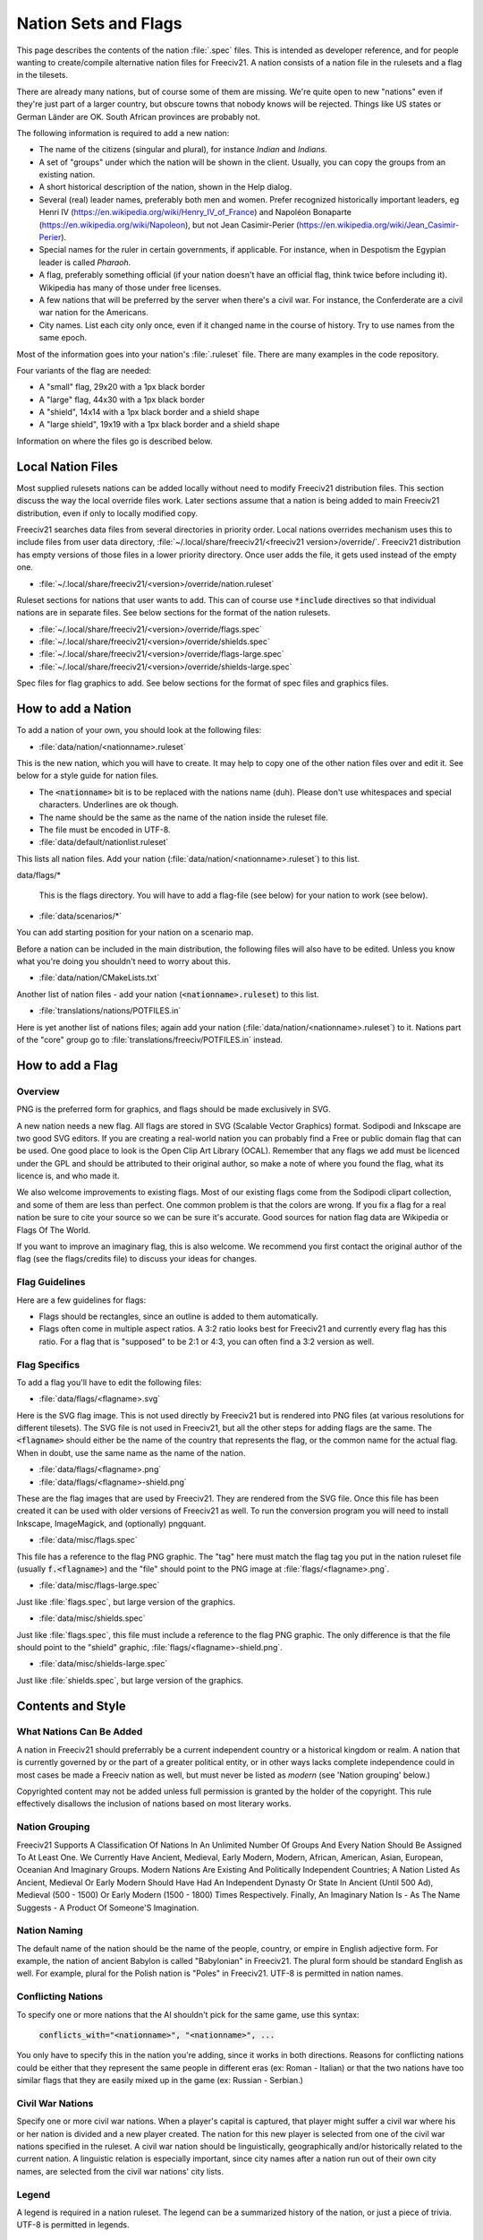 Nation Sets and Flags
*********************

This page describes the contents of the nation :file:`.spec` files. This is intended as developer reference,
and for people wanting to create/compile alternative nation files for Freeciv21. A nation consists of a nation
file in the rulesets and a flag in the tilesets.

There are already many nations, but of course some of them are missing. We're quite open to new "nations" even
if they're just part of a larger country, but obscure towns that nobody knows will be rejected. Things like US
states or German Länder are OK. South African provinces are probably not.

The following information is required to add a new nation:

* The name of the citizens (singular and plural), for instance `Indian` and `Indians`.
* A set of "groups" under which the nation will be shown in the client. Usually, you can copy the groups from
  an existing nation.
* A short historical description of the nation, shown in the Help dialog.
* Several (real) leader names, preferably both men and women. Prefer recognized historically important
  leaders, eg Henri IV (https://en.wikipedia.org/wiki/Henry_IV_of_France) and
  Napoléon Bonaparte (https://en.wikipedia.org/wiki/Napoleon), but not
  Jean Casimir-Perier (https://en.wikipedia.org/wiki/Jean_Casimir-Perier).
* Special names for the ruler in certain governments, if applicable. For instance, when in Despotism the
  Egypian leader is called *Pharaoh*.
* A flag, preferably something official (if your nation doesn't have an official flag, think twice before
  including it). Wikipedia has many of those under free licenses.
* A few nations that will be preferred by the server when there's a civil war. For instance, the Conferderate
  are a civil war nation for the Americans.
* City names. List each city only once, even if it changed name in the course of history. Try to use names
  from the same epoch.

Most of the information goes into your nation's :file:`.ruleset` file. There are many examples in the code
repository.

Four variants of the flag are needed:

* A "small" flag, 29x20 with a 1px black border
* A "large" flag, 44x30 with a 1px black border
* A "shield", 14x14 with a 1px black border and a shield shape
* A "large shield", 19x19 with a 1px black border and a shield shape

Information on where the files go is described below.

Local Nation Files
==================

Most supplied rulesets nations can be added locally without need to modify Freeciv21 distribution files. This
section discuss the way the local override files work. Later sections assume that a nation is being added to
main Freeciv21 distribution, even if only to locally modified copy.

Freeciv21 searches data files from several directories in priority order. Local nations overrides mechanism
uses this to include files from user data directory, :file:`~/.local/share/freeciv21/<freeciv21 version>/override/`.
Freeciv21 distribution has empty versions of those files in a lower priority directory. Once user adds the
file, it gets used instead of the empty one.

* :file:`~/.local/share/freeciv21/<version>/override/nation.ruleset`

Ruleset sections for nations that user wants to add. This can of course use :code:`*include` directives so
that individual nations are in separate files. See below sections for the format of the nation rulesets.

* :file:`~/.local/share/freeciv21/<version>/override/flags.spec`
* :file:`~/.local/share/freeciv21/<version>/override/shields.spec`
* :file:`~/.local/share/freeciv21/<version>/override/flags-large.spec`
* :file:`~/.local/share/freeciv21/<version>/override/shields-large.spec`

Spec files for flag graphics to add. See below sections for the format of spec files and graphics files.


How to add a Nation
===================

To add a nation of your own, you should look at the following files:

* :file:`data/nation/<nationname>.ruleset`

This is the new nation, which you will have to create. It may help to copy one of the other nation files over
and edit it. See below for a style guide for nation files.

* The :code:`<nationname>` bit is to be replaced with the nations name (duh). Please don't use whitespaces and
  special characters. Underlines are ok though.
* The name should be the same as the name of the nation inside the ruleset file.
* The file must be encoded in UTF-8.

* :file:`data/default/nationlist.ruleset`

This lists all nation files. Add your nation (:file:`data/nation/<nationname>.ruleset`) to this list.

data/flags/*

  This is the flags directory. You will have to add a flag-file
  (see below) for your nation to work (see below).

* :file:`data/scenarios/*`

You can add starting position for your nation on a scenario map.

Before a nation can be included in the main distribution, the following files will also have to be edited.
Unless you know what you're doing you shouldn't need to worry about this.

* :file:`data/nation/CMakeLists.txt`

Another list of nation files - add your nation (:code:`<nationname>.ruleset`) to this list.

* :file:`translations/nations/POTFILES.in`

Here is yet another list of nations files; again add your nation (:file:`data/nation/<nationname>.ruleset`) to
it.  Nations part of the "core" group go to :file:`translations/freeciv/POTFILES.in` instead.


How to add a Flag
=================

Overview
--------

PNG is the preferred form for graphics, and flags should be made exclusively in SVG.

A new nation needs a new flag. All flags are stored in SVG (Scalable Vector Graphics) format. Sodipodi and
Inkscape are two good SVG editors. If you are creating a real-world nation you can probably find a Free or
public domain flag that can be used. One good place to look is the Open Clip Art Library (OCAL). Remember that
any flags we add must be licenced under the GPL and should be attributed to their original author, so make a
note of where you found the flag, what its licence is, and who made it.

We also welcome improvements to existing flags. Most of our existing flags come from the Sodipodi clipart
collection, and some of them are less than perfect. One common problem is that the colors are wrong. If you
fix a flag for a real nation be sure to cite your source so we can be sure it's accurate. Good sources for
nation flag data are Wikipedia or Flags Of The World.

If you want to improve an imaginary flag, this is also welcome. We recommend you first contact the original
author of the flag (see the flags/credits file) to discuss your ideas for changes.


Flag Guidelines
---------------

Here are a few guidelines for flags:

* Flags should be rectangles, since an outline is added to them automatically.
* Flags often come in multiple aspect ratios. A 3:2 ratio looks best for Freeciv21 and currently every flag
  has this ratio. For a flag that is "supposed" to be 2:1 or 4:3, you can often find a 3:2 version
  as well.


Flag Specifics
--------------

To add a flag you'll have to edit the following files:

* :file:`data/flags/<flagname>.svg`

Here is the SVG flag image. This is not used directly by Freeciv21 but is  rendered into PNG files (at various
resolutions for different tilesets). The SVG file is not used in Freeciv21, but all the other steps for adding
flags are the same. The :code:`<flagname>` should either be the name of the country that represents the flag,
or the common name for the actual flag. When in doubt, use the same name as the name of the nation.

* :file:`data/flags/<flagname>.png`

* :file:`data/flags/<flagname>-shield.png`

These are the flag images that are used by Freeciv21. They are rendered from the SVG file. Once this file has
been created it can be used with older versions of Freeciv21 as well. To run the conversion program you will
need to install Inkscape, ImageMagick, and (optionally) pngquant.

* :file:`data/misc/flags.spec`

This file has a reference to the flag PNG graphic. The "tag" here must match the flag tag you put in the
nation ruleset file (usually :code:`f.<flagname>`) and the "file" should point to the PNG image at
:file:`flags/<flagname>.png`.

* :file:`data/misc/flags-large.spec`

Just like :file:`flags.spec`, but large version of the graphics.

* :file:`data/misc/shields.spec`

Just like :file:`flags.spec`, this file must include a reference to the flag PNG graphic. The only difference
is that the file should point to the "shield" graphic, :file:`flags/<flagname>-shield.png`.

* :file:`data/misc/shields-large.spec`

Just like :file:`shields.spec`, but large version of the graphics.

Contents and Style
==================

What Nations Can Be Added
-------------------------

A nation in Freeciv21 should preferrably be a current independent country or a historical kingdom or realm. A
nation that is currently governed by or the part of a greater political entity, or in other ways lacks
complete independence could in most cases be made a Freeciv nation as well, but must never be listed as
*modern* (see 'Nation grouping' below.)

Copyrighted content may not be added unless full permission is granted by the holder of the copyright. This
rule effectively disallows the inclusion of nations based on most literary works.


Nation Grouping
---------------

Freeciv21 Supports A Classification Of Nations In An Unlimited Number Of Groups And Every Nation Should Be
Assigned To At Least One. We Currently Have Ancient, Medieval, Early Modern, Modern, African, American, Asian,
European, Oceanian And Imaginary Groups. Modern Nations Are Existing And Politically Independent Countries; A
Nation Listed As Ancient, Medieval Or Early Modern Should Have Had An Independent Dynasty Or State In Ancient
(Until 500 Ad), Medieval (500 - 1500) Or Early Modern (1500 - 1800) Times Respectively. Finally, An Imaginary
Nation Is - As The Name Suggests - A Product Of Someone'S Imagination.


Nation Naming
-------------

The default name of the nation should be the name of the people, country, or empire in English adjective form.
For example, the nation of ancient Babylon is called "Babylonian" in Freeciv21. The plural form should be
standard English as well. For example, plural for the Polish nation is "Poles" in Freeciv21. UTF-8 is
permitted in nation names.


Conflicting Nations
-------------------

To specify one or more nations that the AI shouldn't pick for the same
game, use this syntax:

     :code:`conflicts_with="<nationname>", "<nationname>", ...`

You only have to specify this in the nation you're adding, since it works in both directions. Reasons for
conflicting nations could be either that they represent the same people in different eras (ex: Roman -
Italian) or that the two nations have too similar flags that they are easily mixed up in the game (ex: Russian
- Serbian.)


Civil War Nations
-----------------

Specify one or more civil war nations. When a player's capital is captured, that player might suffer a civil
war where his or her nation is divided and a new player created. The nation for this new player is selected
from one of the civil war nations specified in the ruleset. A civil war nation should be linguistically,
geographically and/or historically related to the current nation. A linguistic relation is especially
important, since city names after a nation run out of their own city names, are selected from the civil war
nations' city lists.

Legend
------

A legend is required in a nation ruleset. The legend can be a summarized history of the nation, or just a
piece of trivia. UTF-8 is permitted in legends.

Leaders
-------

A leader should be a historically notable political leader of the nation. Two living persons per nation are
permitted - one of each sex. An ideal leader list should contain between five and ten names. Use the person's
full name to avoid ambiguity. Monarchs should be marked with the appropriate succession number, using Roman
numerals in standard English style (not German e.g. "Otto II."; Hungarian e.g. "IV. Béla"; Danish e.g.
"Valdemar 4." etc.)

Freeciv21 supports any Unicode character, but please keep to Latin letters. When transcribing from a non-Latin
writing system, be consistent about the system of transcription you are using. Also, try to avoid
unnecessarily technical and/or heavily accented systems of transcription. Subject to the above, leaders should
be written in native orthography, e.g. "Karl XII" instead of "Charles XII" for the Swedish king.

For consistency and readability, put only one leader per line. Feel free to provide a hint of the leader's
identity or a brief background in a comment beside any leader: This information might be used in-game at a
later stage.

Leader titles for each government type (including Despotism and Anarchy) may be specified in a separate tag.
UTF-8 is permitted in leader titles.  If the male and female titles are identical in English, give the latter
the :code:`?female:` qualifier. Use a unique title for each government. Ruler titles should be in English,
though exceptions are made for non English titles as long as they are understood outside of their own language
regions and commonly used in non-academic contexts. Titles from the default ruleset may not be used.

Flag
----

You should provide a unique flag for your nation. Using a flag that is already used by another nation in the
game is not acceptable. An alternative flag does not have to be specified.

Style
-----

A nation must specify a default style. With the supplied rulesets each national style has direct relation to
equivalent city style. The available city styles depends on the tileset used. Practically every tileset has
four city styles: "European", "Classical" (Graeco-Roman style), "Asian" (Pagoda style) and "Tropical" (African
or Polynesian style). In Amplio tileset, "Babylonian" and "Celtic" are also available. If the tileset used by
a client does not support a particular city style, a fallback style is used. Selecting a style for your nation
is not that strict. Just try to keep it somewhat "realistic."

Cities
======

As for the list of city names, you should make a clear decision about the type of the nation you add. An
*ancient* or *medieval* nation may list any city that it at some point controlled. However if your nation is
listed as *modern*, its city list must be restricted to cities within the country's current borders.

The reason for this is, we don't want Freeciv21 to be used as a political vehicle for discussions about
borders or independence of particular nations. Another reason is to avoid overlapping with other nations in
the game.

A city should appear in its native form, rather than Anglicized or Graeco-Roman forms. For example, the Danish
capital is "København" rather than "Copenhagen"; and the ancient Persian capital is "Parsa" rather than
"Persepolis."

City names support any Unicode character, but please keep to Latin letters. When transcribing from a non-Latin
writing system, be consistent about the system of transcribation you are using. Also, try to avoid
unnecessarily technical or heavily accented systems of transcribation.

The ordering of cities should take both chronology of founding and overall historical importance into
consideration. Note that a city earlier in the list has a higher chance of being chosen than later cities.

Natural City Names
------------------

Freeciv21 supports "natural" geographic placements of cities. Cities can be labeled as matching or not
matching a particular type of terrain, which will make them more (or less) likely to show up as the "default"
name. The exact format of the list entry is

     :code:`"<cityname> (<label>, <label>, ...)"`

where the cityname is just the name for the city (note that it may not contain quotes or parenthesis), and
each "label" matches (case-insensitive) a terrain type for the city (or "river"), with a preceding ! to negate
it. The terrain list is optional, of course, so the entry can just contain the cityname if desired. A city
name labeled as matching a terrain type will match a particular map location if that map location is on or
adjacent to a tile of the named terrain type; in the case of the "river" label (which is a special case) only
the map location itself is considered. A complex example:

     :code:`"Wilmington (ocean, river, swamp, forest, !hills, !mountains, !desert)"`

will cause the city of Wilmington to match ocean, river, swamp, and forest tiles while rejecting hills,
mountains, and deserts. Although this degree of detail is probably unnecessary to achieve the desired effect,
the system is designed to degrade smoothly so it should work just fine.

.. note::
  A note on scale: it might be tempting to label London as :code:`!ocean`, i.e. not adjacent to an ocean.
  However, on a reasonably-sized Freeciv21 world map, London will be adjacent to the ocean; labeling it
  :code:`!ocean` will tend to give bad results. This is a limitation of the system, and should be taken into
  account when labelling cities.

At this point, it is useful to put one city per line, only. Finally, don't forget to leave a blank line feed
in the end of your nation ruleset.

